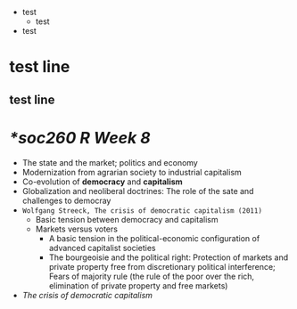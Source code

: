
+ test
  + test
+ test
* test line
** test line
* [[*soc260 R Week 8]]
+ The state and the market; politics and economy
+ Modernization from agrarian society to industrial capitalism
+ Co-evolution of *democracy* and *capitalism*
+ Globalization and neoliberal doctrines: The role of the sate and challenges to democray
+ =Wolfgang Streeck, The crisis of democratic capitalism (2011)=
  + Basic tension between democracy and capitalism
  + Markets versus voters
    + A basic tension in the political-economic configuration of advanced capitalist societies
    + The bourgeoisie and the political right: Protection of markets and private property free from discretionary political interference; Fears of majority rule (the rule of the poor over the rich, elimination of private property and free markets)
+ /The crisis of democratic capitalism/